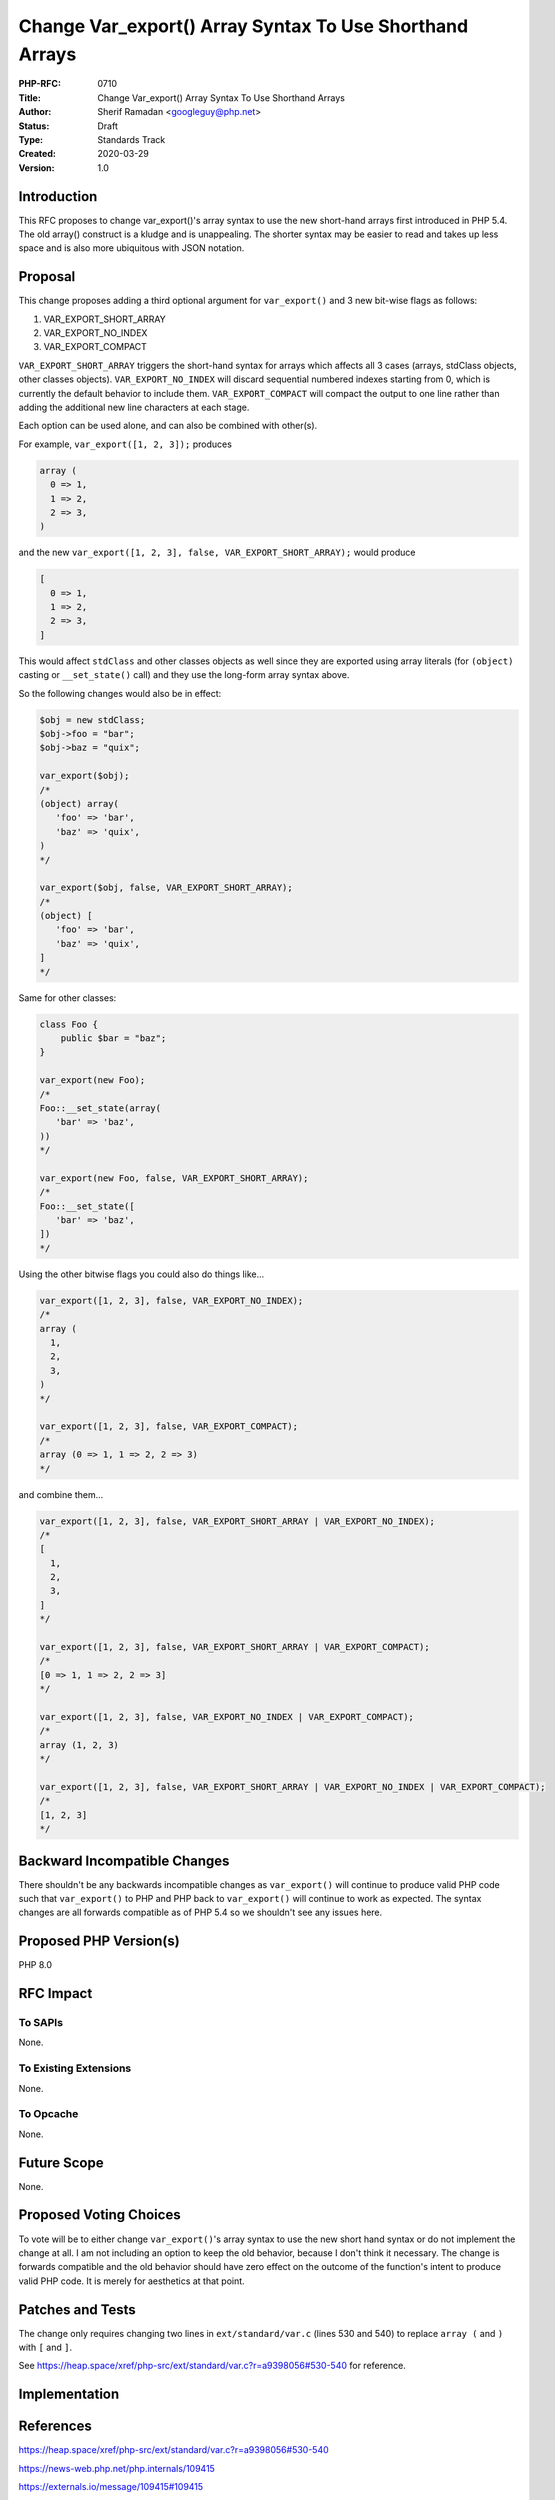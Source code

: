 Change Var_export() Array Syntax To Use Shorthand Arrays
========================================================

:PHP-RFC: 0710
:Title: Change Var_export() Array Syntax To Use Shorthand Arrays
:Author: Sherif Ramadan <googleguy@php.net>
:Status: Draft
:Type: Standards Track
:Created: 2020-03-29
:Version: 1.0

Introduction
------------

This RFC proposes to change var_export()'s array syntax to use the new
short-hand arrays first introduced in PHP 5.4. The old array() construct
is a kludge and is unappealing. The shorter syntax may be easier to read
and takes up less space and is also more ubiquitous with JSON notation.

Proposal
--------

This change proposes adding a third optional argument for
``var_export()`` and 3 new bit-wise flags as follows:

#. VAR_EXPORT_SHORT_ARRAY
#. VAR_EXPORT_NO_INDEX
#. VAR_EXPORT_COMPACT

``VAR_EXPORT_SHORT_ARRAY`` triggers the short-hand syntax for arrays
which affects all 3 cases (arrays, stdClass objects, other classes
objects). ``VAR_EXPORT_NO_INDEX`` will discard sequential numbered
indexes starting from 0, which is currently the default behavior to
include them. ``VAR_EXPORT_COMPACT`` will compact the output to one line
rather than adding the additional new line characters at each stage.

Each option can be used alone, and can also be combined with other(s).

For example, ``var_export([1, 2, 3]);`` produces

.. code:: php

   array (
     0 => 1,
     1 => 2,
     2 => 3,
   )

and the new ``var_export([1, 2, 3], false, VAR_EXPORT_SHORT_ARRAY);``
would produce

.. code:: php

   [
     0 => 1,
     1 => 2,
     2 => 3,
   ]

This would affect ``stdClass`` and other classes objects as well since
they are exported using array literals (for ``(object)`` casting or
``__set_state()`` call) and they use the long-form array syntax above.

So the following changes would also be in effect:

.. code:: php

   $obj = new stdClass;
   $obj->foo = "bar";
   $obj->baz = "quix";

   var_export($obj);
   /*
   (object) array(
      'foo' => 'bar',
      'baz' => 'quix',
   )
   */

   var_export($obj, false, VAR_EXPORT_SHORT_ARRAY);
   /*
   (object) [
      'foo' => 'bar',
      'baz' => 'quix',
   ]
   */

Same for other classes:

.. code:: php

   class Foo {
       public $bar = "baz";
   }

   var_export(new Foo);
   /*
   Foo::__set_state(array(
      'bar' => 'baz',
   ))
   */

   var_export(new Foo, false, VAR_EXPORT_SHORT_ARRAY);
   /*
   Foo::__set_state([
      'bar' => 'baz',
   ])
   */

Using the other bitwise flags you could also do things like...

.. code:: php

   var_export([1, 2, 3], false, VAR_EXPORT_NO_INDEX);
   /*
   array (
     1,
     2,
     3,
   )
   */

   var_export([1, 2, 3], false, VAR_EXPORT_COMPACT);
   /*
   array (0 => 1, 1 => 2, 2 => 3)
   */

and combine them...

.. code:: php

   var_export([1, 2, 3], false, VAR_EXPORT_SHORT_ARRAY | VAR_EXPORT_NO_INDEX);
   /*
   [
     1,
     2,
     3,
   ]
   */

   var_export([1, 2, 3], false, VAR_EXPORT_SHORT_ARRAY | VAR_EXPORT_COMPACT);
   /*
   [0 => 1, 1 => 2, 2 => 3]
   */

   var_export([1, 2, 3], false, VAR_EXPORT_NO_INDEX | VAR_EXPORT_COMPACT);
   /*
   array (1, 2, 3)
   */

   var_export([1, 2, 3], false, VAR_EXPORT_SHORT_ARRAY | VAR_EXPORT_NO_INDEX | VAR_EXPORT_COMPACT);
   /*
   [1, 2, 3]
   */

Backward Incompatible Changes
-----------------------------

There shouldn't be any backwards incompatible changes as
``var_export()`` will continue to produce valid PHP code such that
``var_export()`` to PHP and PHP back to ``var_export()`` will continue
to work as expected. The syntax changes are all forwards compatible as
of PHP 5.4 so we shouldn't see any issues here.

Proposed PHP Version(s)
-----------------------

PHP 8.0

RFC Impact
----------

To SAPIs
~~~~~~~~

None.

To Existing Extensions
~~~~~~~~~~~~~~~~~~~~~~

None.

To Opcache
~~~~~~~~~~

None.

Future Scope
------------

None.

Proposed Voting Choices
-----------------------

To vote will be to either change ``var_export()``'s array syntax to use
the new short hand syntax or do not implement the change at all. I am
not including an option to keep the old behavior, because I don't think
it necessary. The change is forwards compatible and the old behavior
should have zero effect on the outcome of the function's intent to
produce valid PHP code. It is merely for aesthetics at that point.

Patches and Tests
-----------------

The change only requires changing two lines in ``ext/standard/var.c``
(lines 530 and 540) to replace ``array (`` and ``)`` with ``[`` and
``]``.

See
https://heap.space/xref/php-src/ext/standard/var.c?r=a9398056#530-540
for reference.

Implementation
--------------

References
----------

https://heap.space/xref/php-src/ext/standard/var.c?r=a9398056#530-540

https://news-web.php.net/php.internals/109415

https://externals.io/message/109415#109415

Rejected Features
-----------------

Additional Metadata
-------------------

:Original Authors: Sherif Ramadan, googleguy@php.net
:Original Status: Under Discussion
:Slug: var-export-array-syntax
:Wiki URL: https://wiki.php.net/rfc/var-export-array-syntax

